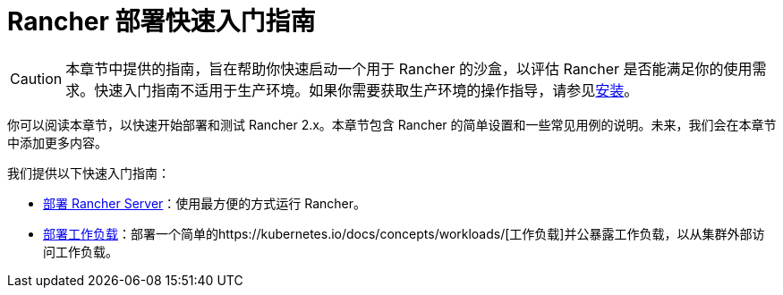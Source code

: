 = Rancher 部署快速入门指南

[CAUTION]
====

本章节中提供的指南，旨在帮助你快速启动一个用于 Rancher 的沙盒，以评估 Rancher 是否能满足你的使用需求。快速入门指南不适用于生产环境。如果你需要获取生产环境的操作指导，请参见xref:../installation-and-upgrade.adoc[安装]。
====


你可以阅读本章节，以快速开始部署和测试 Rancher 2.x。本章节包含 Rancher 的简单设置和一些常见用例的说明。未来，我们会在本章节中添加更多内容。

我们提供以下快速入门指南：

* xref:deploy-rancher/deploy-rancher.adoc[部署 Rancher Server]：使用最方便的方式运行 Rancher。
* xref:deploy-workloads/deploy-workloads.adoc[部署工作负载]：部署一个简单的https://kubernetes.io/docs/concepts/workloads/[工作负载]并公暴露工作负载，以从集群外部访问工作负载。
